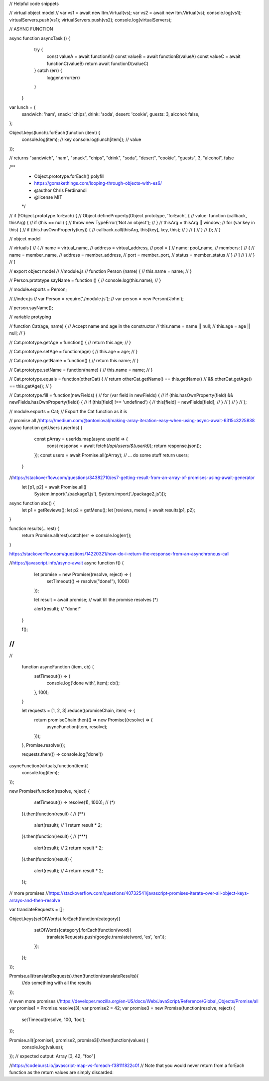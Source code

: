 // Helpful code snippets


// virtual object model
//
var vs1 =  await new ltm.Virtual(vs);
var vs2 = await new ltm.Virtual(vs);
console.log(vs1);
virtualServers.push(vs1);
virtualServers.push(vs2);
console.log(virtualServers);


// ASYNC FUNCTION

async function asyncTask () {
    try {
      const valueA = await functionA()
      const valueB = await functionB(valueA)
      const valueC = await functionC(valueB)
      return await functionD(valueC)
    } catch (err) {
      logger.error(err)
    }
  }

var lunch = {
	sandwich: 'ham',
	snack: 'chips',
	drink: 'soda',
	desert: 'cookie',
	guests: 3,
	alcohol: false,
};

Object.keys(lunch).forEach(function (item) {
	console.log(item); // key
	console.log(lunch[item]); // value
});

// returns "sandwich", "ham", "snack", "chips", "drink", "soda", "desert", "cookie", "guests", 3, "alcohol", false



/**
 * Object.prototype.forEach() polyfill
 * https://gomakethings.com/looping-through-objects-with-es6/
 * @author Chris Ferdinandi
 * @license MIT
 */
// if (!Object.prototype.forEach) {
// 	Object.defineProperty(Object.prototype, 'forEach', {
// 		value: function (callback, thisArg) {
// 			if (this == null) {
// 				throw new TypeError('Not an object');
// 			}
// 			thisArg = thisArg || window;
// 			for (var key in this) {
// 				if (this.hasOwnProperty(key)) {
// 					callback.call(thisArg, this[key], key, this);
// 				}
// 			}
// 		}
// 	});
// }


// object model

// virtuals [
//     {
//     name = virtual_name,
//     address = virtual_address,
//     pool = {
//         name: pool_name,
//         members: [
//             {
//                 name = member_name,   
//                 address = member_address,
//                 port = member_port,
//                 status = member_status
//             }
//         ]
//     }
//     }
// ]

// export object model
// //module.js
// function Person (name) {
//     this.name = name;
//   }
  
//   Person.prototype.sayName = function () {
//     console.log(this.name);
//   }
  
//   module.exports = Person;
  
//   //index.js
//   var Person = require('./module.js');
//   var person = new Person('John');
  
//   person.sayName();

// variable protyping

// function Cat(age, name) {       // Accept name and age in the constructor
//     this.name = name || null;
//     this.age  = age  || null;
// }

// Cat.prototype.getAge = function() {
//     return this.age;
// }

// Cat.prototype.setAge = function(age) {
//     this.age = age;
// }

// Cat.prototype.getName = function() {
//     return this.name;
// }

// Cat.prototype.setName = function(name) {
//     this.name = name;
// }

// Cat.prototype.equals = function(otherCat) {
//     return otherCat.getName() == this.getName()
//         && otherCat.getAge() == this.getAge();
// }

// Cat.prototype.fill = function(newFields) {
//     for (var field in newFields) {
//         if (this.hasOwnProperty(field) && newFields.hasOwnProperty(field)) {
//             if (this[field] !== 'undefined') {
//                 this[field] = newFields[field];
//             }
//         }
//     }
// };

// module.exports = Cat;     // Export the Cat function as it is

// promise all
//https://medium.com/@antonioval/making-array-iteration-easy-when-using-async-await-6315c3225838
async function getUsers (userIds) {
    const pArray = userIds.map(async userId => {
      const response = await fetch(`/api/users/${userId}`);
      return response.json();
    });
    const users = await Promise.all(pArray);
    // ... do some stuff
    return users;
  }

//https://stackoverflow.com/questions/34382710/es7-getting-result-from-an-array-of-promises-using-await-generator
  let [p1, p2] = await Promise.all([
    System.import('./package1.js'), System.import('./package2.js')]);

async function abc() {
    let p1 = getReviews();
    let p2 = getMenu();
    let [reviews, menu] = await results(p1, p2);
}

function results(...rest) {
    return Promise.all(rest).catch(err => console.log(err));
}

https://stackoverflow.com/questions/14220321/how-do-i-return-the-response-from-an-asynchronous-call

//https://javascript.info/async-await
async function f() {

    let promise = new Promise((resolve, reject) => {
      setTimeout(() => resolve("done!"), 1000)
    });
  
    let result = await promise; // wait till the promise resolves (*)
  
    alert(result); // "done!"
  }
  
  f();
//
//
//

  function asyncFunction (item, cb) {
    setTimeout(() => {
      console.log('done with', item);
      cb();
    }, 100);
  }
  
  let requests = [1, 2, 3].reduce((promiseChain, item) => {
      return promiseChain.then(() => new Promise((resolve) => {
        asyncFunction(item, resolve);
      }));
  }, Promise.resolve());
  
  requests.then(() => console.log('done'))
asyncFunction(virtuals,function(item){
    console.log(item);
});



new Promise(function(resolve, reject) {

    setTimeout(() => resolve(1), 1000); // (*)
  
  }).then(function(result) { // (**)
  
    alert(result); // 1
    return result * 2;
  
  }).then(function(result) { // (***)
  
    alert(result); // 2
    return result * 2;
  
  }).then(function(result) {
  
    alert(result); // 4
    return result * 2;
  
  });


// more promises
//https://stackoverflow.com/questions/40732541/javascript-promises-iterate-over-all-object-keys-arrays-and-then-resolve

var translateRequests = [];

Object.keys(setOfWords).forEach(function(category){
        setOfWords[category].forEach(function(word){
            translateRequests.push(google.translate(word, 'es', 'en'));
        });
    });
});

Promise.all(translateRequests).then(function(translateResults){
    //do something with all the results
});

// even more promises
//https://developer.mozilla.org/en-US/docs/Web/JavaScript/Reference/Global_Objects/Promise/all
var promise1 = Promise.resolve(3);
var promise2 = 42;
var promise3 = new Promise(function(resolve, reject) {
  setTimeout(resolve, 100, 'foo');
});

Promise.all([promise1, promise2, promise3]).then(function(values) {
  console.log(values);
});
// expected output: Array [3, 42, "foo"]

//https://codeburst.io/javascript-map-vs-foreach-f38111822c0f
// Note that you would never return from a forEach function as the return values are simply discarded:
